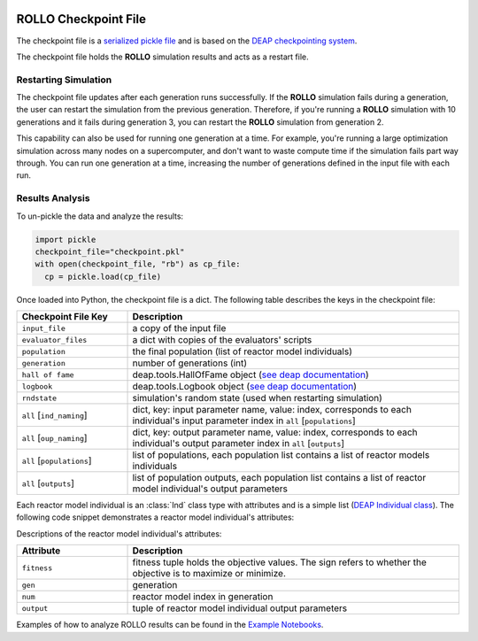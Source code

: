 .. _checkpoint_rollo:

.. image:: ../pics/rollo-logo.png
  :width: 450
  :alt: rollo-logo

======================
ROLLO Checkpoint File
======================

The checkpoint file is a `serialized pickle file 
<https://docs.python.org/3/library/pickle.html>`_ and is based on the `DEAP 
checkpointing system <https://deap.readthedocs.io/en/master/tutorials/advanced/checkpoint.html?highlight=rndstate#checkpointing>`_. 

The checkpoint file holds the **ROLLO** simulation results and acts as a restart 
file.

Restarting Simulation
=====================
The checkpoint file updates after each generation runs successfully. 
If the **ROLLO** simulation fails during a generation, the user can
restart the simulation from the previous generation. 
Therefore, if you're running a **ROLLO** simulation with 10 generations and it fails 
during generation 3, you can restart the **ROLLO** simulation from generation 2. 

This capability can also be used for running one generation at a time. For example, 
you're running a large optimization simulation across many nodes on a 
supercomputer, and don't want to waste compute time if the simulation fails part way 
through. You can run one generation at a time, increasing the number of generations 
defined in the input file with each run. 

Results Analysis
================

To un-pickle the data and analyze the results: 

.. code-block:: Python 

    import pickle
    checkpoint_file="checkpoint.pkl"
    with open(checkpoint_file, "rb") as cp_file:
      cp = pickle.load(cp_file)

Once loaded into Python, the checkpoint file is a dict. 
The following table describes the keys in the checkpoint file: 

.. list-table::
   :widths: 25 75
   :header-rows: 1

   * - Checkpoint File Key 
     - Description
   * - ``input_file``
     - a copy of the input file 
   * - ``evaluator_files``
     - a dict with copies of the evaluators' scripts 
   * - ``population`` 
     - the final population (list of reactor model individuals)
   * - ``generation``
     - number of generations (int)
   * - ``hall of fame``
     - deap.tools.HallOfFame object (`see deap documentation <https://deap.readthedocs.io/en/master/api/tools.html#deap.tools.HallOfFame>`_)
   * - ``logbook``
     - deap.tools.Logbook object (`see deap documentation <https://deap.readthedocs.io/en/master/api/tools.html#logbook>`_)
   * - ``rndstate`` 
     -  simulation's random state (used when restarting simulation)
   * - ``all`` [``ind_naming``]
     - dict, key: input parameter name, value: index, corresponds to each individual's input parameter index in ``all`` [``populations``] 
   * - ``all`` [``oup_naming``]
     - dict, key: output parameter name, value: index, corresponds to each individual's output parameter index in ``all`` [``outputs``] 
   * - ``all`` [``populations``]
     - list of populations, each population list contains a list of reactor models individuals
   * - ``all`` [``outputs``]
     - list of population outputs, each population list contains a list of reactor model individual's output parameters

Each reactor model individual is an :class:`Ind` class type with attributes and is a simple 
list (`DEAP Individual class <https://deap.readthedocs.io/en/master/tutorials/basic/part1.html#individual>`_).
The following code snippet demonstrates a reactor model individual's attributes: 

.. code-cell:: Python
    :execution-count: 1

    ind1 = cp["all"]["populations"][0][0]
    print(ind1)

.. output-cell::
    :execution-count: 1

    [7.930883654471881]

.. code-cell:: Python
    :execution-count: 2

    print(ind1.__dict__)

.. output-cell::
    :execution-count: 2
    
    {'fitness': deap.creator.obj((-7.930883654471881,)),
    'gen': 0, 
    'num': 0, 
    'output': (7.930883654471881, 1.4598642651422447)}

Descriptions of the reactor model individual's attributes: 

.. list-table::
   :widths: 25 75
   :header-rows: 1

   * - Attribute 
     - Description
   * - ``fitness``
     - fitness tuple holds the objective values. The sign refers to whether the objective is to maximize or minimize. 
   * - ``gen``
     - generation 
   * - ``num``
     - reactor model index in generation
   * - ``output`` 
     - tuple of reactor model individual output parameters

Examples of how to analyze ROLLO results can be found in the `Example Notebooks
<https://github.com/arfc/rollo/wiki/Example-Jupyter-Notebooks/>`_.



